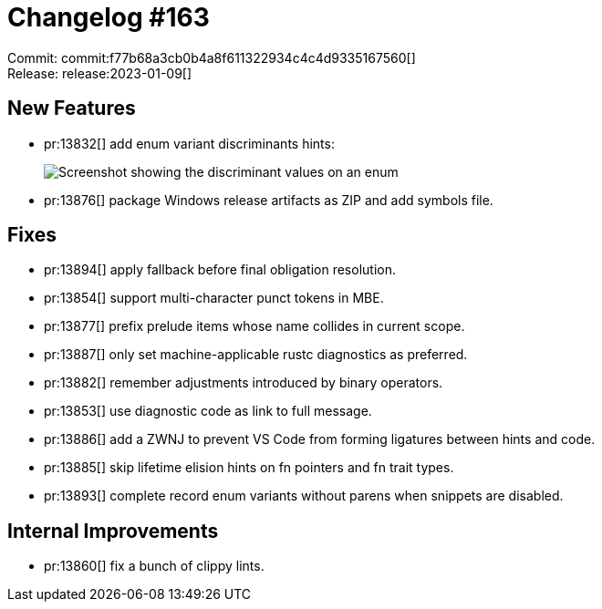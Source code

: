 = Changelog #163
:sectanchors:
:experimental:
:page-layout: post

Commit: commit:f77b68a3cb0b4a8f611322934c4c4d9335167560[] +
Release: release:2023-01-09[]

== New Features

* pr:13832[] add enum variant discriminants hints:
+
image::https://user-images.githubusercontent.com/3757771/209320042-eced617a-9a47-4808-ac23-916f469dc90c.png["Screenshot showing the discriminant values on an enum"]
* pr:13876[] package Windows release artifacts as ZIP and add symbols file.

== Fixes

* pr:13894[] apply fallback before final obligation resolution.
* pr:13854[] support multi-character punct tokens in MBE.
* pr:13877[] prefix prelude items whose name collides in current scope.
* pr:13887[] only set machine-applicable rustc diagnostics as preferred.
* pr:13882[] remember adjustments introduced by binary operators.
* pr:13853[] use diagnostic code as link to full message.
* pr:13886[] add a ZWNJ to prevent VS Code from forming ligatures between hints and code.
* pr:13885[] skip lifetime elision hints on fn pointers and fn trait types.
* pr:13893[] complete record enum variants without parens when snippets are disabled.

== Internal Improvements

* pr:13860[] fix a bunch of clippy lints.
